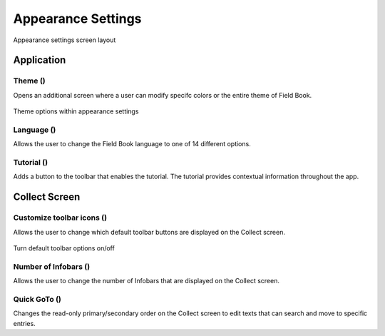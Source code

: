 Appearance Settings
===================

.. figure:: /_static/images/settings/settings_appearance_framed.png
   :width: 40%
   :align: center
   :alt: Appearance settings screen layout
   
   Appearance settings screen layout

Application
-----------
Theme (|theme|)
~~~~~~~~~~~~~~~

Opens an additional screen where a user can modify specifc colors or the entire theme of Field Book.

.. figure:: /_static/images/settings/settings_appearance_theme_framed.png
   :width: 40%
   :align: center
   :alt: Theme layout within appearance settings

   Theme options within appearance settings

Language (|language|)
~~~~~~~~~~~~~~~~~~~~~
Allows the user to change the Field Book language to one of 14 different options.

Tutorial (|tutorial|) 
~~~~~~~~~~~~~~~~~~~~~
Adds a button to the toolbar that enables the tutorial. The tutorial provides contextual information throughout the app.


Collect Screen
--------------
Customize toolbar icons (|icons|)
~~~~~~~~~~~~~~~~~~~~~~~~~~~~~~~~~~~~
Allows the user to change which default toolbar buttons are displayed on the Collect screen.

.. figure:: /_static/images/settings/settings_appearance_toolbar_framed.png
   :width: 40%
   :align: center
   :alt: Customize toolbar layout within appearance settings

   Turn default toolbar options on/off

Number of Infobars (|infobars|)
~~~~~~~~~~~~~~~~~~~~~~~~~~~~~~~
Allows the user to change the number of Infobars that are displayed on the Collect screen.

Quick GoTo (|goto|)
~~~~~~~~~~~~~~~~~~~
Changes the read-only primary/secondary order on the Collect screen to edit texts that can search and move to specific entries.


.. |theme| image:: /_static/icons/settings/appearance/palette.png
  :width: 20

.. |language| image:: /_static/icons/settings/appearance/translate.png
  :width: 20

.. |tutorial| image:: /_static/icons/settings/appearance/help-circle.png
  :width: 20

.. |icons| image:: /_static/icons/settings/appearance/server-minus.png
  :width: 20

.. |infobars| image:: /_static/icons/settings/appearance/playlist-plus.png
  :width: 20

.. |goto| image:: /_static/icons/settings/appearance/run-fast.png
  :width: 20
